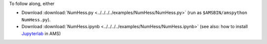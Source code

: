 To follow along, either

* Download :download:`NumHess.py <../../../../examples/NumHess/NumHess.py>` (run as ``$AMSBIN/amspython NumHess.py``).
* Download :download:`NumHess.ipynb <../../../../examples/NumHess/NumHess.ipynb>` (see also: how to install `Jupyterlab <../../../Scripting/Python_Stack/Python_Stack.html#install-and-run-jupyter-lab-jupyter-notebooks>`__ in AMS)

